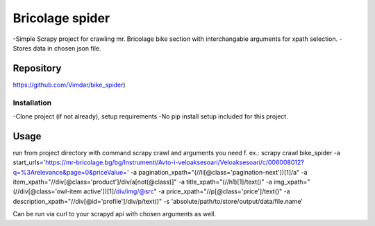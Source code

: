 Bricolage spider
===========================
-Simple Scrapy project for crawling mr. Bricolage bike section
with interchangable arguments for xpath selection.
-Stores data in chosen json file.

Repository
~~~~~~~~~~
https://github.com/Vimdar/bike_spider)

Installation
------------
-Clone project (if not already), setup requirements
-No pip install setup included for this project.

Usage
~~~~~~~~~~
run from project directory with command scrapy crawl and arguments you need f. ex.:
scrapy crawl bike_spider
-a start_urls='https://mr-bricolage.bg/bg/Instrumenti/Avto-i-veloaksesoari/Veloaksesoari/c/006008012?q=%3Arelevance&page=0&priceValue='
-a pagination_xpath="(//li[@class='pagination-next'])[1]/a"
-a item_xpath="//div[@class='product']/div/a[not(@class)]"
-a title_xpath="(//h1)[1]/text()"
-a img_xpath="(//div[@class='owl-item active'])[1]/div/img/@src"
-a price_xpath="//p[@class='price']/text()"
-a description_xpath="//div[@id='profile']/div/p/text()"
-s 'absolute/path/to/store/output/data/file.name'

Can be run via curl to your scrapyd api with chosen arguments as well.
